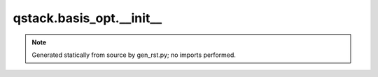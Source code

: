 qstack.basis\_opt.\_\_init\_\_
==============================

.. note::
   Generated statically from source by gen_rst.py; no imports performed.
